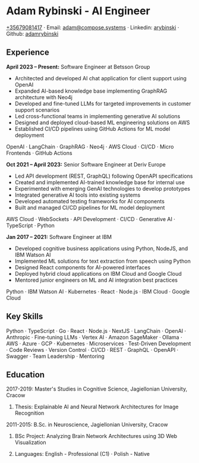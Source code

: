 * Adam Rybinski - AI Engineer

****** [[tel:+35679081417][+35679081417]] · Email: [[mailto:adam@compose.systems][adam@compose.systems]] · Linkedin: [[https://www.linkedin.com/in/arybinski][arybinski]] · Github: [[https://www.github.com/adamrybinski][adamrybinski]]

** Experience

*April 2023 – Present:* Software Engineer at Betsson Group
- Architected and developed AI chat application for client support using OpenAI
- Expanded AI-based knowledge base implementing GraphRAG architecture with Neo4j
- Developed and fine-tuned LLMs for targeted improvements in customer support scenarios
- Led cross-functional teams in implementing generative AI solutions
- Designed and deployed cloud-based ML engineering solutions on AWS
- Established CI/CD pipelines using GitHub Actions for ML model deployment
****** OpenAI · LangChain · GraphRAG · Neo4j · AWS Cloud · CI/CD · Micro Frontends · GitHub Actions

*Oct 2021 – April 2023:* Senior Software Engineer at Deriv Europe 
- Led API development (REST, GraphQL) following OpenAPI specifications
- Created and implemented AI-trained knowledge base for internal use
- Experimented with emerging GenAI technologies to develop prototypes
- Integrated generative AI tools into existing systems
- Developed automated testing frameworks for AI components
- Built and managed CI/CD pipelines for ML model deployment
****** AWS Cloud · WebSockets · API Development · CI/CD · Generative AI · TypeScript · Python

*Jan 2017 – 2021:* Software Engineer at IBM
- Developed cognitive business applications using Python, NodeJS, and IBM Watson AI
- Implemented ML solutions for text extraction from speech using Python
- Designed React components for AI-powered interfaces
- Deployed hybrid cloud applications on IBM Cloud and Google Cloud
- Mentored junior engineers on ML and AI integration best practices
****** Python · IBM Watson AI · Kubernetes · React · Node.js · IBM Cloud · Google Cloud

** Key Skills
****** Python · TypeScript · Go · React · Node.js · NextJS · LangChain · OpenAI · Anthropic · Fine-tuning LLMs · Vertex AI · Amazon SageMaker · Ollama · AWS · Azure · GCP · Kubernetes · Microservices · Test-Driven Development · Code Reviews · Version Control · CI/CD · REST · GraphQL · OpenAPI · Swagger · Team Leadership · Mentoring

** Education

***** 2017-2019: Master's Studies in Cognitive Science, Jagiellonian University, Cracow
****** Thesis: Explainable AI and Neural Network Architectures for Image Recognition 

***** 2011-2015: B.Sc. in Neuroscience, Jagiellonian University, Cracow
****** BSc Project: Analyzing Brain Network Architectures using 3D Web Visualization

****** Languages: English - Professional (C1) · Polish - Native
